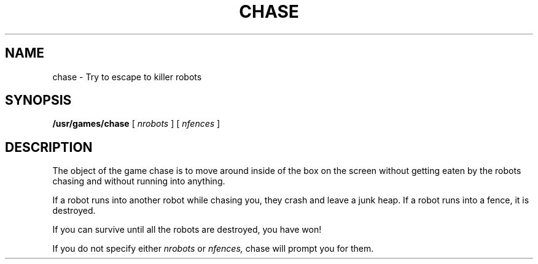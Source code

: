 .\" Copyright (c) 1980 Regents of the University of California.
.\" All rights reserved.  The Berkeley software License Agreement
.\" specifies the terms and conditions for redistribution.
.\"
.\"	@(#)robots.6	5.1 (Berkeley) 05/20/85
.\"
.TH CHASE 6 "1 April 1981"
.UC 4
.SH NAME
chase \- Try to escape to killer robots
.SH SYNOPSIS
.B /usr/games/chase
[
.I nrobots
] [
.I nfences
]
.SH DESCRIPTION
.PP
The object of the game chase is to move around inside of the box on the
screen without getting eaten by the robots chasing and without running
into anything.
.PP
If a robot runs into another robot while chasing you, they crash and leave
a junk heap.  If a robot runs into a fence, it is destroyed.
.PP
If you can survive until all the robots are destroyed, you have won!
.PP
If you do not specify either
.I nrobots
or
.I nfences,
chase will prompt you for them.
